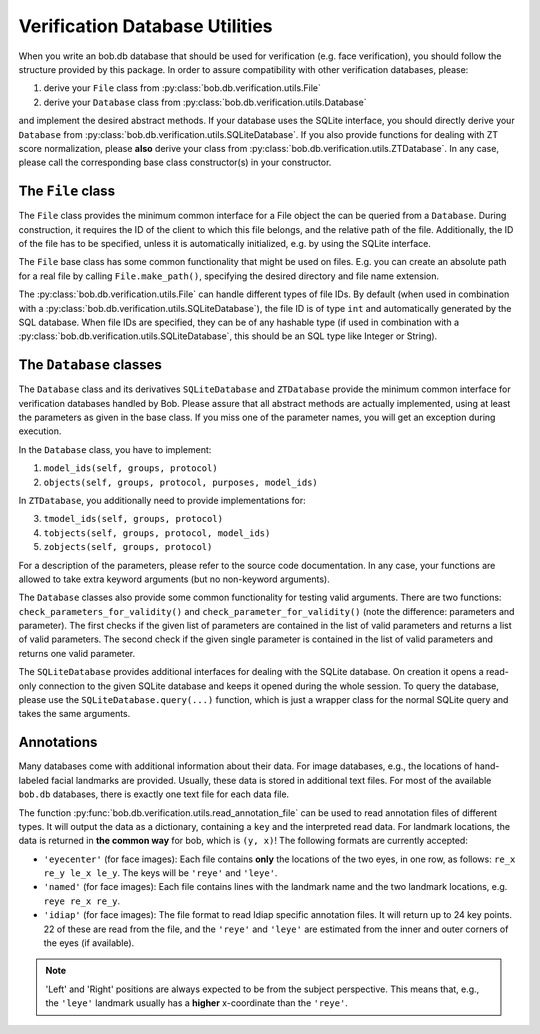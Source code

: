 .. vim: set fileencoding=utf-8 :
.. @author: Manuel Guenther <Manuel.Guenther@idiap.ch>
.. @date:   Thu Dec  6 12:28:25 CET 2012

=================================
 Verification Database Utilities
=================================

When you write an bob.db database that should be used for verification (e.g. face verification), you should follow the structure provided by this package.
In order to assure compatibility with other verification databases, please:

1. derive your ``File`` class from :py:class:`bob.db.verification.utils.File`
2. derive your ``Database`` class from :py:class:`bob.db.verification.utils.Database`

and implement the desired abstract methods.
If your database uses the SQLite interface, you should directly derive your ``Database`` from :py:class:`bob.db.verification.utils.SQLiteDatabase`.
If you also provide functions for dealing with ZT score normalization, please **also** derive your class from :py:class:`bob.db.verification.utils.ZTDatabase`.
In any case, please call the corresponding base class constructor(s) in your constructor.


The ``File`` class
------------------

The ``File`` class provides the minimum common interface for a File object the can be queried from a ``Database``.
During construction, it requires the ID of the client to which this file belongs, and the relative path of the file.
Additionally, the ID of the file has to be specified, unless it is automatically initialized, e.g. by using the SQLite interface.

The ``File`` base class has some common functionality that might be used on files.
E.g. you can create an absolute path for a real file by calling ``File.make_path()``, specifying the desired directory and file name extension.

The :py:class:`bob.db.verification.utils.File` can handle different types of file IDs.
By default (when used in combination with a :py:class:`bob.db.verification.utils.SQLiteDatabase`), the file ID is of type ``int`` and automatically generated by the SQL database.
When file IDs are specified, they can be of any hashable type (if used in combination with a :py:class:`bob.db.verification.utils.SQLiteDatabase`, this should be an SQL type like Integer or String).


The ``Database`` classes
------------------------

The ``Database`` class and its derivatives ``SQLiteDatabase`` and ``ZTDatabase`` provide the minimum common interface for verification databases handled by Bob.
Please assure that all abstract methods are actually implemented, using at least the parameters as given in the base class.
If you miss one of the parameter names, you will get an exception during execution.

In the ``Database`` class, you have to implement:

1. ``model_ids(self, groups, protocol)``
2. ``objects(self, groups, protocol, purposes, model_ids)``

In ``ZTDatabase``, you additionally need to provide implementations for:

3. ``tmodel_ids(self, groups, protocol)``
4. ``tobjects(self, groups, protocol, model_ids)``
5. ``zobjects(self, groups, protocol)``

For a description of the parameters, please refer to the source code documentation.
In any case, your functions are allowed to take extra keyword arguments (but no non-keyword arguments).

The ``Database`` classes also provide some common functionality for testing valid arguments.
There are two functions: ``check_parameters_for_validity()`` and ``check_parameter_for_validity()`` (note the difference: parameters and parameter).
The first checks if the given list of parameters are contained in the list of valid parameters and returns a list of valid parameters.
The second check if the given single parameter is contained in the list of valid parameters and returns one valid parameter.

The ``SQLiteDatabase`` provides additional interfaces for dealing with the SQLite database.
On creation it opens a read-only connection to the given SQLite database and keeps it opened during the whole session.
To query the database, please use the ``SQLiteDatabase.query(...)`` function, which is just a wrapper class for the normal SQLite query and takes the same arguments.


Annotations
-----------

Many databases come with additional information about their data.
For image databases, e.g., the locations of hand-labeled facial landmarks are provided.
Usually, these data is stored in additional text files.
For most of the available ``bob.db`` databases, there is exactly one text file for each data file.

The function :py:func:`bob.db.verification.utils.read_annotation_file` can be used to read annotation files of different types.
It will output the data as a dictionary, containing a ``key`` and the interpreted read data.
For landmark locations, the data is returned in **the common way** for bob, which is ``(y, x)``!
The following formats are currently accepted:

* ``'eyecenter'`` (for face images): Each file contains **only** the locations of the two eyes, in one row, as follows: ``re_x re_y le_x le_y``. The keys will be ``'reye'`` and ``'leye'``.
* ``'named'`` (for face images): Each file contains lines with the landmark name and the two landmark locations, e.g. ``reye re_x re_y``.
* ``'idiap'`` (for face images): The file format to read Idiap specific annotation files. It will return up to 24 key points. 22 of these are read from the file, and the ``'reye'`` and ``'leye'`` are estimated from the inner and outer corners of the eyes (if available).

.. note::
   'Left' and 'Right' positions are always expected to be from the subject perspective.
   This means that, e.g., the ``'leye'`` landmark usually has a **higher** x-coordinate than the ``'reye'``.

